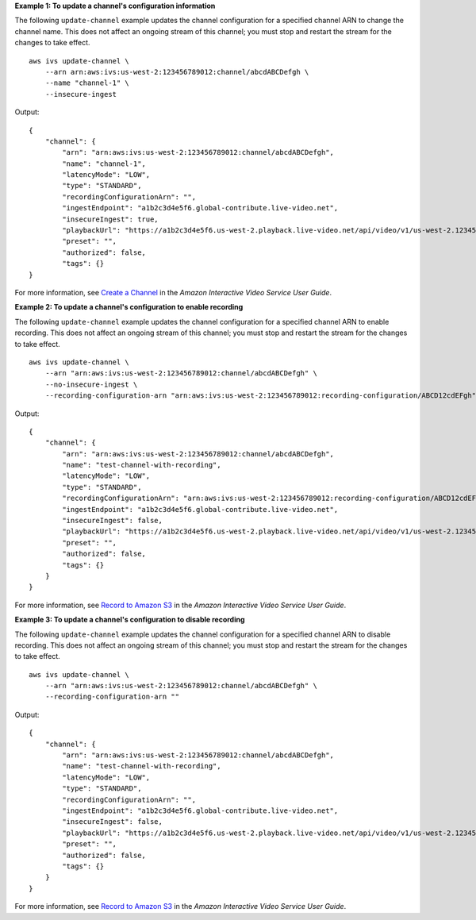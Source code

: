 **Example 1: To update a channel's configuration information**

The following ``update-channel`` example updates the channel configuration for a specified channel ARN to change the channel name. This does not affect an ongoing stream of this channel; you must stop and restart the stream for the changes to take effect. ::

    aws ivs update-channel \
        --arn arn:aws:ivs:us-west-2:123456789012:channel/abcdABCDefgh \
        --name "channel-1" \
        --insecure-ingest

Output::

    {
        "channel": {
            "arn": "arn:aws:ivs:us-west-2:123456789012:channel/abcdABCDefgh",
            "name": "channel-1",
            "latencyMode": "LOW",
            "type": "STANDARD",
            "recordingConfigurationArn": "",
            "ingestEndpoint": "a1b2c3d4e5f6.global-contribute.live-video.net",
            "insecureIngest": true,
            "playbackUrl": "https://a1b2c3d4e5f6.us-west-2.playback.live-video.net/api/video/v1/us-west-2.123456789012.channel.abcdEFGH.m3u8",
            "preset": "",
            "authorized": false,
            "tags": {}
    }

For more information, see `Create a Channel <https://docs.aws.amazon.com/ivs/latest/userguide/GSIVS-create-channel.html>`__ in the *Amazon Interactive Video Service User Guide*.

**Example 2: To update a channel's configuration to enable recording**

The following ``update-channel`` example updates the channel configuration for a specified channel ARN to enable recording. This does not affect an ongoing stream of this channel; you must stop and restart the stream for the changes to take effect. ::

    aws ivs update-channel \
        --arn "arn:aws:ivs:us-west-2:123456789012:channel/abcdABCDefgh" \
        --no-insecure-ingest \
        --recording-configuration-arn "arn:aws:ivs:us-west-2:123456789012:recording-configuration/ABCD12cdEFgh"

Output::

    {
        "channel": {
            "arn": "arn:aws:ivs:us-west-2:123456789012:channel/abcdABCDefgh",
            "name": "test-channel-with-recording",
            "latencyMode": "LOW",
            "type": "STANDARD",
            "recordingConfigurationArn": "arn:aws:ivs:us-west-2:123456789012:recording-configuration/ABCD12cdEFgh",
            "ingestEndpoint": "a1b2c3d4e5f6.global-contribute.live-video.net",
            "insecureIngest": false,
            "playbackUrl": "https://a1b2c3d4e5f6.us-west-2.playback.live-video.net/api/video/v1/us-west-2.123456789012.channel.abcdEFGH.m3u8",
            "preset": "",
            "authorized": false,
            "tags": {}
        }
    }

For more information, see `Record to Amazon S3 <https://docs.aws.amazon.com/ivs/latest/userguide/record-to-s3.html>`__ in the *Amazon Interactive Video Service User Guide*.

**Example 3: To update a channel's configuration to disable recording**

The following ``update-channel`` example updates the channel configuration for a specified channel ARN to disable recording. This does not affect an ongoing stream of this channel; you must stop and restart the stream for the changes to take effect. ::

    aws ivs update-channel \
        --arn "arn:aws:ivs:us-west-2:123456789012:channel/abcdABCDefgh" \
        --recording-configuration-arn ""

Output::

    {
        "channel": {
            "arn": "arn:aws:ivs:us-west-2:123456789012:channel/abcdABCDefgh",
            "name": "test-channel-with-recording",
            "latencyMode": "LOW",
            "type": "STANDARD",
            "recordingConfigurationArn": "",
            "ingestEndpoint": "a1b2c3d4e5f6.global-contribute.live-video.net",
            "insecureIngest": false,
            "playbackUrl": "https://a1b2c3d4e5f6.us-west-2.playback.live-video.net/api/video/v1/us-west-2.123456789012.channel.abcdEFGH.m3u8",
            "preset": "",
            "authorized": false,
            "tags": {}
        }
    }

For more information, see `Record to Amazon S3 <https://docs.aws.amazon.com/ivs/latest/userguide/record-to-s3.html>`__ in the *Amazon Interactive Video Service User Guide*.